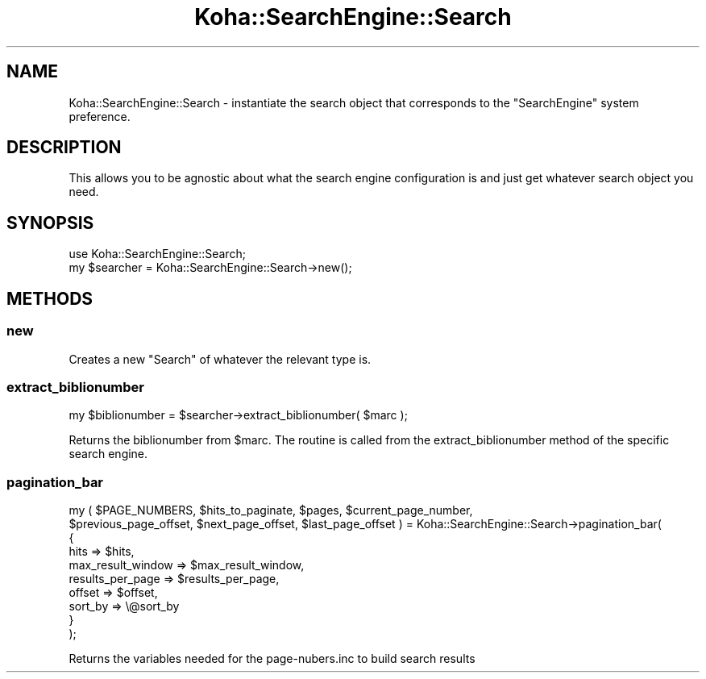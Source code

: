 .\" Automatically generated by Pod::Man 4.10 (Pod::Simple 3.35)
.\"
.\" Standard preamble:
.\" ========================================================================
.de Sp \" Vertical space (when we can't use .PP)
.if t .sp .5v
.if n .sp
..
.de Vb \" Begin verbatim text
.ft CW
.nf
.ne \\$1
..
.de Ve \" End verbatim text
.ft R
.fi
..
.\" Set up some character translations and predefined strings.  \*(-- will
.\" give an unbreakable dash, \*(PI will give pi, \*(L" will give a left
.\" double quote, and \*(R" will give a right double quote.  \*(C+ will
.\" give a nicer C++.  Capital omega is used to do unbreakable dashes and
.\" therefore won't be available.  \*(C` and \*(C' expand to `' in nroff,
.\" nothing in troff, for use with C<>.
.tr \(*W-
.ds C+ C\v'-.1v'\h'-1p'\s-2+\h'-1p'+\s0\v'.1v'\h'-1p'
.ie n \{\
.    ds -- \(*W-
.    ds PI pi
.    if (\n(.H=4u)&(1m=24u) .ds -- \(*W\h'-12u'\(*W\h'-12u'-\" diablo 10 pitch
.    if (\n(.H=4u)&(1m=20u) .ds -- \(*W\h'-12u'\(*W\h'-8u'-\"  diablo 12 pitch
.    ds L" ""
.    ds R" ""
.    ds C` ""
.    ds C' ""
'br\}
.el\{\
.    ds -- \|\(em\|
.    ds PI \(*p
.    ds L" ``
.    ds R" ''
.    ds C`
.    ds C'
'br\}
.\"
.\" Escape single quotes in literal strings from groff's Unicode transform.
.ie \n(.g .ds Aq \(aq
.el       .ds Aq '
.\"
.\" If the F register is >0, we'll generate index entries on stderr for
.\" titles (.TH), headers (.SH), subsections (.SS), items (.Ip), and index
.\" entries marked with X<> in POD.  Of course, you'll have to process the
.\" output yourself in some meaningful fashion.
.\"
.\" Avoid warning from groff about undefined register 'F'.
.de IX
..
.nr rF 0
.if \n(.g .if rF .nr rF 1
.if (\n(rF:(\n(.g==0)) \{\
.    if \nF \{\
.        de IX
.        tm Index:\\$1\t\\n%\t"\\$2"
..
.        if !\nF==2 \{\
.            nr % 0
.            nr F 2
.        \}
.    \}
.\}
.rr rF
.\" ========================================================================
.\"
.IX Title "Koha::SearchEngine::Search 3pm"
.TH Koha::SearchEngine::Search 3pm "2024-08-14" "perl v5.28.1" "User Contributed Perl Documentation"
.\" For nroff, turn off justification.  Always turn off hyphenation; it makes
.\" way too many mistakes in technical documents.
.if n .ad l
.nh
.SH "NAME"
Koha::SearchEngine::Search \- instantiate the search object that corresponds to
the "SearchEngine" system preference.
.SH "DESCRIPTION"
.IX Header "DESCRIPTION"
This allows you to be agnostic about what the search engine configuration is
and just get whatever search object you need.
.SH "SYNOPSIS"
.IX Header "SYNOPSIS"
.Vb 2
\&    use Koha::SearchEngine::Search;
\&    my $searcher = Koha::SearchEngine::Search\->new();
.Ve
.SH "METHODS"
.IX Header "METHODS"
.SS "new"
.IX Subsection "new"
Creates a new \f(CW\*(C`Search\*(C'\fR of whatever the relevant type is.
.SS "extract_biblionumber"
.IX Subsection "extract_biblionumber"
.Vb 1
\&    my $biblionumber = $searcher\->extract_biblionumber( $marc );
.Ve
.PP
Returns the biblionumber from \f(CW$marc\fR. The routine is called from the
extract_biblionumber method of the specific search engine.
.SS "pagination_bar"
.IX Subsection "pagination_bar"
my ( \f(CW$PAGE_NUMBERS\fR, \f(CW$hits_to_paginate\fR, \f(CW$pages\fR, \f(CW$current_page_number\fR,
    \f(CW$previous_page_offset\fR, \f(CW$next_page_offset\fR, \f(CW$last_page_offset\fR ) = Koha::SearchEngine::Search\->pagination_bar(
    {
        hits              => \f(CW$hits\fR,
        max_result_window => \f(CW$max_result_window\fR,
        results_per_page  => \f(CW$results_per_page\fR,
        offset            => \f(CW$offset\fR,
        sort_by           => \e@sort_by
    }
  );
.PP
Returns the variables needed for the page\-nubers.inc to build search results
